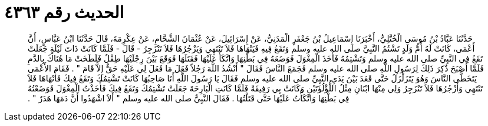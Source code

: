 
= الحديث رقم ٤٣٦٣

[quote.hadith]
حَدَّثَنَا عَبَّادُ بْنُ مُوسَى الْخُتَّلِيُّ، أَخْبَرَنَا إِسْمَاعِيلُ بْنُ جَعْفَرٍ الْمَدَنِيُّ، عَنْ إِسْرَائِيلَ، عَنْ عُثْمَانَ الشَّحَّامِ، عَنْ عِكْرِمَةَ، قَالَ حَدَّثَنَا ابْنُ عَبَّاسٍ، أَنَّ أَعْمَى، كَانَتْ لَهُ أُمُّ وَلَدٍ تَشْتُمُ النَّبِيَّ صلى الله عليه وسلم وَتَقَعُ فِيهِ فَيَنْهَاهَا فَلاَ تَنْتَهِي وَيَزْجُرُهَا فَلاَ تَنْزَجِرُ - قَالَ - فَلَمَّا كَانَتْ ذَاتَ لَيْلَةٍ جَعَلَتْ تَقَعُ فِي النَّبِيِّ صلى الله عليه وسلم وَتَشْتِمُهُ فَأَخَذَ الْمِغْوَلَ فَوَضَعَهُ فِي بَطْنِهَا وَاتَّكَأَ عَلَيْهَا فَقَتَلَهَا فَوَقَعَ بَيْنَ رِجْلَيْهَا طِفْلٌ فَلَطَخَتْ مَا هُنَاكَ بِالدَّمِ فَلَمَّا أَصْبَحَ ذُكِرَ ذَلِكَ لِرَسُولِ اللَّهِ صلى الله عليه وسلم فَجَمَعَ النَّاسَ فَقَالَ ‏"‏ أَنْشُدُ اللَّهَ رَجُلاً فَعَلَ مَا فَعَلَ لِي عَلَيْهِ حَقٌّ إِلاَّ قَامَ ‏"‏ ‏.‏ فَقَامَ الأَعْمَى يَتَخَطَّى النَّاسَ وَهُوَ يَتَزَلْزَلُ حَتَّى قَعَدَ بَيْنَ يَدَىِ النَّبِيِّ صلى الله عليه وسلم فَقَالَ يَا رَسُولَ اللَّهِ أَنَا صَاحِبُهَا كَانَتْ تَشْتِمُكَ وَتَقَعُ فِيكَ فَأَنْهَاهَا فَلاَ تَنْتَهِي وَأَزْجُرُهَا فَلاَ تَنْزَجِرُ وَلِي مِنْهَا ابْنَانِ مِثْلُ اللُّؤْلُؤَتَيْنِ وَكَانَتْ بِي رَفِيقَةً فَلَمَّا كَانَتِ الْبَارِحَةَ جَعَلَتْ تَشْتِمُكَ وَتَقَعُ فِيكَ فَأَخَذْتُ الْمِغْوَلَ فَوَضَعْتُهُ فِي بَطْنِهَا وَاتَّكَأْتُ عَلَيْهَا حَتَّى قَتَلْتُهَا ‏.‏ فَقَالَ النَّبِيُّ صلى الله عليه وسلم ‏"‏ أَلاَ اشْهَدُوا أَنَّ دَمَهَا هَدَرٌ ‏"‏ ‏.‏